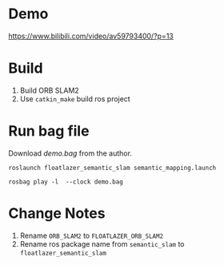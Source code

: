 * Demo
https://www.bilibili.com/video/av59793400/?p=13

* Build
1. Build ORB SLAM2
3. Use =catkin_make= build ros project

* Run bag file
Download /demo.bag/ from the author.

#+begin_example
roslaunch floatlazer_semantic_slam semantic_mapping.launch

rosbag play -l  --clock demo.bag
#+end_example

* Change Notes
1. Rename =ORB_SLAM2= to =FLOATLAZER_ORB_SLAM2=
1. Rename ros package name from =semantic_slam= to =floatlazer_semantic_slam=
